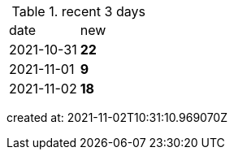 
.recent 3 days
|===

|date|new


^|2021-10-31
>s|22


^|2021-11-01
>s|9


^|2021-11-02
>s|18


|===

created at: 2021-11-02T10:31:10.969070Z
